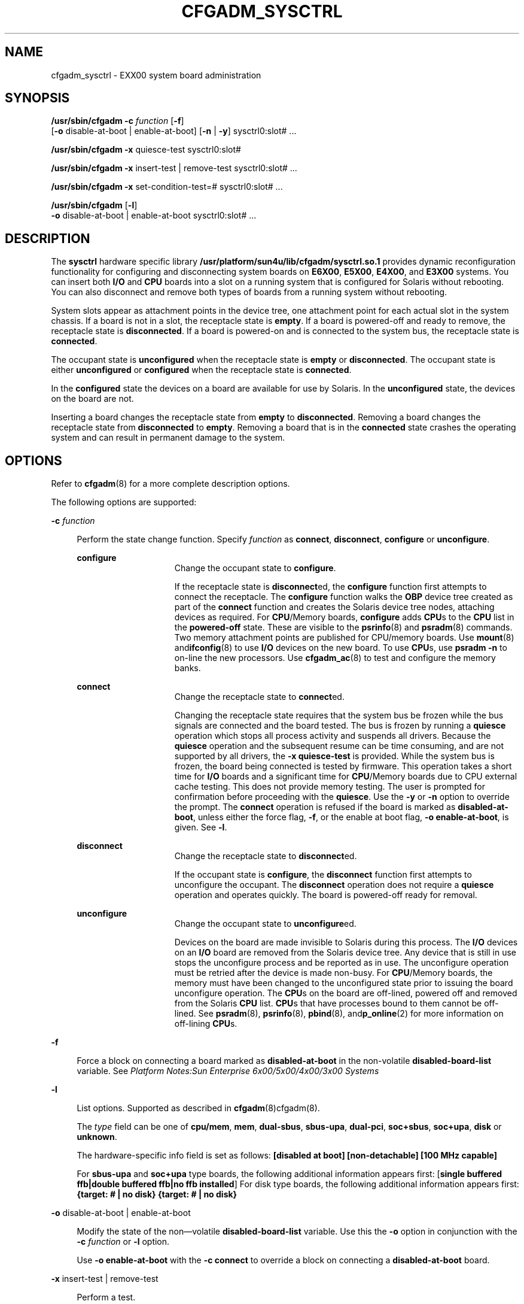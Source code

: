 '\" te
.\" Copyright (c) 1999 Sun Microsystems, Inc. All Rights Reserved.
.\" The contents of this file are subject to the terms of the Common Development and Distribution License (the "License").  You may not use this file except in compliance with the License.
.\" You can obtain a copy of the license at usr/src/OPENSOLARIS.LICENSE or http://www.opensolaris.org/os/licensing.  See the License for the specific language governing permissions and limitations under the License.
.\" When distributing Covered Code, include this CDDL HEADER in each file and include the License file at usr/src/OPENSOLARIS.LICENSE.  If applicable, add the following below this CDDL HEADER, with the fields enclosed by brackets "[]" replaced with your own identifying information: Portions Copyright [yyyy] [name of copyright owner]
.TH CFGADM_SYSCTRL 8 "Mar 10, 1999"
.SH NAME
cfgadm_sysctrl \- EXX00 system board administration
.SH SYNOPSIS
.LP
.nf
\fB/usr/sbin/cfgadm\fR \fB-c\fR \fIfunction\fR [\fB-f\fR]
     [\fB-o\fR disable-at-boot | enable-at-boot] [\fB-n\fR | \fB-y\fR] sysctrl0:slot# ...
.fi

.LP
.nf
\fB/usr/sbin/cfgadm\fR \fB-x\fR quiesce-test sysctrl0:slot#
.fi

.LP
.nf
\fB/usr/sbin/cfgadm\fR \fB-x\fR insert-test | remove-test sysctrl0:slot# ...
.fi

.LP
.nf
\fB/usr/sbin/cfgadm\fR \fB-x\fR set-condition-test=# sysctrl0:slot# ...
.fi

.LP
.nf
\fB/usr/sbin/cfgadm\fR [\fB-l\fR]
     \fB-o\fR disable-at-boot | enable-at-boot sysctrl0:slot# ...
.fi

.SH DESCRIPTION
.sp
.LP
The \fBsysctrl\fR hardware specific library
\fB/usr/platform/sun4u/lib/cfgadm/sysctrl.so.1\fR provides dynamic
reconfiguration functionality for configuring and disconnecting system boards
on \fBE6X00\fR, \fBE5X00\fR, \fBE4X00\fR, and \fBE3X00\fR systems. You can
insert both \fBI/O\fR and \fBCPU\fR boards into a slot on a running system that
is configured for Solaris without rebooting. You can also disconnect and remove
both types of boards from a running system without rebooting.
.sp
.LP
System slots appear as attachment points in the device tree, one attachment
point for each actual slot in the system chassis. If a board is not in a slot,
the receptacle state is \fBempty\fR. If a board is powered-off and ready to
remove, the receptacle state is \fBdisconnected\fR. If a board is powered-on
and is connected to the system bus, the receptacle state is \fBconnected\fR.
.sp
.LP
 The occupant state is \fBunconfigured\fR when the receptacle state is
\fBempty\fR or \fBdisconnected\fR. The occupant state is either
\fBunconfigured\fR or \fBconfigured\fR when the receptacle state is
\fBconnected\fR.
.sp
.LP
In the \fBconfigured\fR state the devices on a board are available for use by
Solaris. In the \fBunconfigured\fR state, the devices on the board are not.
.sp
.LP
Inserting a board changes the receptacle state from \fBempty\fR to
\fBdisconnected\fR. Removing a board changes the receptacle state from
\fBdisconnected\fR to \fBempty\fR. Removing a board that is in the
\fBconnected\fR state crashes the operating system and can result in permanent
damage to the system.
.SH OPTIONS
.sp
.LP
Refer to \fBcfgadm\fR(8) for a more complete description options.
.sp
.LP
The following options are supported:
.sp
.ne 2
.na
\fB\fB-c\fR \fIfunction\fR\fR
.ad
.sp .6
.RS 4n
Perform the state change function. Specify \fIfunction\fR as \fBconnect\fR,
\fBdisconnect\fR, \fBconfigure\fR or \fBunconfigure\fR.
.sp
.ne 2
.na
\fBconfigure\fR
.ad
.RS 15n
Change the occupant state to \fBconfigure\fR.
.sp
If the receptacle state is \fBdisconnect\fRed, the \fBconfigure\fR function
first attempts to connect the receptacle. The \fBconfigure\fR function walks
the \fBOBP\fR device tree created as part of the \fBconnect\fR function and
creates the Solaris device tree nodes, attaching devices as required. For
\fBCPU\fR/Memory boards, \fBconfigure\fR adds \fBCPU\fRs to the \fBCPU\fR list
in the \fBpowered-off \fRstate. These are visible to the \fBpsrinfo\fR(8) and
\fBpsradm\fR(8) commands. Two memory attachment points are published for
CPU/memory boards. Use \fBmount\fR(8) and\fBifconfig\fR(8) to use \fBI/O\fR
devices on the new board. To use \fBCPU\fRs, use \fBpsradm\fR \fB-n\fR to
on-line the new processors. Use \fBcfgadm_ac\fR(8) to test and configure the
memory banks.
.RE

.sp
.ne 2
.na
\fBconnect\fR
.ad
.RS 15n
Change the receptacle state to \fBconnect\fRed.
.sp
Changing the receptacle state requires that the system bus be frozen while the
bus signals are connected and the board tested. The bus is frozen by running a
\fBquiesce\fR operation which stops all process activity and suspends all
drivers. Because the \fBquiesce\fR operation and the subsequent resume can be
time consuming, and are not supported by all drivers, the \fB-x\fR
\fBquiesce-test\fR is provided. While the system bus is frozen, the board being
connected is tested by firmware. This operation takes a short time for
\fBI/O\fR boards and a significant time for \fBCPU\fR/Memory boards due to CPU
external cache testing. This does not provide memory testing. The user is
prompted for confirmation before proceeding with the \fBquiesce\fR. Use the
\fB-y\fR or \fB-n\fR option to override the prompt. The \fBconnect\fR operation
is refused if the board is marked as \fBdisabled-at-boot\fR, unless either the
force flag, \fB-f\fR, or the enable at boot flag, \fB-o\fR
\fBenable-at-boot\fR, is given. See \fB-l\fR.
.RE

.sp
.ne 2
.na
\fBdisconnect\fR
.ad
.RS 15n
 Change the receptacle state to \fBdisconnect\fRed.
.sp
If the occupant state is \fBconfigure\fR, the \fBdisconnect\fR function first
attempts to unconfigure the occupant. The \fBdisconnect\fR operation does not
require a \fBquiesce\fR operation and operates quickly. The board is
powered-off ready for removal.
.RE

.sp
.ne 2
.na
\fBunconfigure\fR
.ad
.RS 15n
Change the occupant state to \fBunconfigure\fRed.
.sp
Devices on the board are made invisible to Solaris during this process. The
\fBI/O\fR devices on an \fBI/O\fR board are removed from the Solaris device
tree. Any device that is still in use stops the unconfigure process and be
reported as in use. The unconfigure operation must be retried after the device
is made non-busy. For \fBCPU\fR/Memory boards, the memory must have been
changed to the unconfigured state prior to issuing the board unconfigure
operation. The \fBCPU\fRs on the board are off-lined, powered off and removed
from the Solaris \fBCPU\fR list. \fBCPU\fRs that have processes bound to them
cannot be off-lined. See \fBpsradm\fR(8), \fBpsrinfo\fR(8), \fBpbind\fR(8),
and\fBp_online\fR(2) for more information on off-lining \fBCPU\fRs.
.RE

.RE

.sp
.ne 2
.na
\fB\fB-f\fR\fR
.ad
.sp .6
.RS 4n
 Force a block on connecting a board marked as \fBdisabled-at-boot\fR in the
non-volatile \fBdisabled-board-list\fR variable. See \fIPlatform Notes:Sun
Enterprise 6x00/5x00/4x00/3x00 Systems\fR
.RE

.sp
.ne 2
.na
\fB\fB-l\fR\fR
.ad
.sp .6
.RS 4n
List options. Supported as described in \fBcfgadm\fR(8)cfgadm(8).
.sp
The \fItype\fR field can be one of \fBcpu/mem\fR, \fBmem\fR, \fBdual-sbus\fR,
\fBsbus-upa\fR, \fBdual-pci\fR, \fBsoc+sbus\fR, \fBsoc+upa\fR, \fBdisk\fR or
\fBunknown\fR.
.sp
The hardware-specific info field is set as follows:\fB [disabled at boot]
[non-detachable] [100 MHz capable] \fR
.sp
For \fBsbus-upa\fR and \fBsoc+upa\fR type boards, the following additional
information appears first: [\fBsingle buffered\fR \fBffb|double\fR
\fBbuffered\fR \fBffb|no\fR \fBffb installed\fR] For disk type boards, the
following additional information appears first: \fB{target: # | no disk}
{target: # | no disk}\fR
.RE

.sp
.ne 2
.na
\fB\fB-o\fR disable-at-boot | enable-at-boot\fR
.ad
.sp .6
.RS 4n
Modify the state of the non\(emvolatile \fB disabled-board-list\fR variable.
Use this the \fB-o\fR option in conjunction with the \fB-c\fR \fIfunction\fR or
\fB-l\fR option.
.sp
Use \fB-o\fR \fBenable-at-boot\fR with the \fB-c\fR \fBconnect\fR to override a
block on connecting a \fBdisabled-at-boot\fR board.
.RE

.sp
.ne 2
.na
\fB\fB-x\fR insert-test | remove-test\fR
.ad
.sp .6
.RS 4n
Perform a test.
.sp
 Specify \fBremove-test\fR to change the driver state for the specified slot
from \fBdisconnected\fR to \fBempty\fR without the need for physically removing
the board during automated test sequences.
.sp
Specify \fBinsert-test\fR to change the driver state of a slot made to appear
empty using the \fBremove-test\fR command to the d\fBisconnected\fR state as if
it had been inserted.
.RE

.sp
.ne 2
.na
\fB\fB-x\fR quiesce-test sysctrl0:slot1\fR
.ad
.sp .6
.RS 4n
Perform a test.
.sp
Allows the \fBquiesce\fR operation required for board connect operations to be
exercised. The execution of this test confirms that, with the current software
and hardware configuration, it is possible to quiesce the system. If a device
or process cannot be quiesced, its name is printed in an error message. Any
valid board attachment point can be used with this command, but since all
systems have a slot1 the given form is recommended.
.RE

.sp
.ne 2
.na
\fB\fB-x\fR set-condition-test=# \fR
.ad
.sp .6
.RS 4n
Perform a test.
.sp
Allows the condition of a system board attachment point to be set for testing
the policy logic for state change commands. The new setting is given as a
number indicating one of the following condition values:
.sp
.in +2
.nf
0      unknown
1      ok
2      failing
3      failed
4      unusable
.fi
.in -2
.sp

.RE

.SH OPERANDS
.sp
.LP
The following operand is supported:
.sp
.ne 2
.na
\fBsysctrl0:slot\fI#\fR\fR
.ad
.RS 28n
The attachment points for boards on \fBEXX00\fR systems are published by
instance \fB0\fR of the \fBsysctrl\fR driver (\fBsysctrl0\fR). The names of the
attachment points are numbered from \fBslot0\fR through \fBslot15\fR. Specify
\fI#\fR as a number between \fB0\fR and \fB15\fR, indicating the slot number.
This form conforms to the logical \fBap_id\fR specification given in
\fBcfgadm\fR(8). The corresponding physical \fBap_id\fRs are listed in the
\fBFILES\fR section.
.RE

.SH FILES
.sp
.ne 2
.na
\fB/usr/platform/sun4u/lib/cfgadm/sysctrl.so.1\fR
.ad
.sp .6
.RS 4n
Hardware specific library
.RE

.sp
.ne 2
.na
\fB/devices/central@1f,0/fhc@0,f8800000/clock-board@0,900000:slot*\fR
.ad
.sp .6
.RS 4n
Attachment Points
.RE

.SH SEE ALSO
.sp
.LP
\fBcfgadm\fR(8), \fBcfgadm_ac\fR(8), \fBifconfig\fR(8), \fBmount\fR(8),
\fBpbind\fR(8), \fBpsradm\fR(8), , \fBpsrinfo\fR(8),
\fBconfig_admin\fR(3CFGADM), \fBattributes\fR(5)
.sp
.LP
\fISun Enterprise 6x00, 5x00, 4x00 and 3x00 Systems Dynamic Reconfiguration
User's Guide\fR
.sp
.LP
\fIPlatform Notes:Sun Enterprise 6x00/5x00/4x00/3x00 Systems\fR
.SH NOTES
.sp
.LP
Refer to the \fISun Enterprise 6x00, 5x00, 4x00 and 3x00 Systems Dynamic
Reconfiguration User's Guide\fR for additional details regarding dynamic
reconfiguration of EXX00 system CPU/Memory boards.

